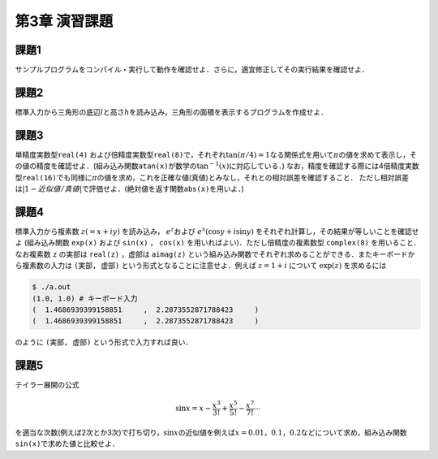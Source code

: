 .. -*- coding: utf-8 -*-

第3章 演習課題
==============

課題1
-----

サンプルプログラムをコンパイル・実行して動作を確認せよ．さらに，適宜修正してその実行結果を確認せよ．

課題2
-----

標準入力から三角形の底辺\ :math:`l`\ と高さ\ :math:`h`\ を読み込み，三角形の面積を表示するプログラムを作成せよ．

課題3
-----

単精度実数型\ ``real(4)``
および倍精度実数型\ ``real(8)``\ で，それぞれ\ :math:`\tan(\pi/4) = 1`\ なる関係式を用いて\ :math:`\pi`\ の値を求めて表示し，その値の精度を確認せよ．(組み込み関数\ ``atan(x)``\ が数学の\ :math:`\tan^{-1}(x)`\ に対応している．)
なお，精度を確認する際には4倍精度実数型\ ``real(16)``\ でも同様に\ :math:`\pi`\ の値を求め，これを正確な値(真値)とみなし，それとの相対誤差を確認すること．
ただし相対誤差は\ :math:`|1 - 近似値/真値|`\ で評価せよ．(絶対値を返す関数\ ``abs(x)``\ を用いよ．)

課題4
-----

標準入力から複素数 :math:`z (= x + i y)` を読み込み， :math:`e^z`\ および :math:`e^x \left( \cos y + i \sin y \right)` をそれぞれ計算し，その結果が等しいことを確認せよ
(組み込み関数 ``exp(x)`` および ``sin(x)`` ， ``cos(x)`` を用いればよい)．ただし倍精度の複素数型 ``complex(8)`` を用いること．なお複素数 ``z`` の実部は ``real(z)`` ，虚部は ``aimag(z)`` という組み込み関数でそれぞれ求めることができる．またキーボードから複素数の入力は ``(実部, 虚部)`` という形式となることに注意せよ．例えば :math:`z = 1 + i` について :math:`\exp(z)` を求めるには

.. code-block:: sh

     $ ./a.out
     (1.0, 1.0) # キーボード入力
     (  1.4686939399158851     ,  2.2873552871788423     )
     (  1.4686939399158851     ,  2.2873552871788423     )

のように ``(実部, 虚部)`` という形式で入力すれば良い．

課題5
-----

テイラー展開の公式

.. math::


    \sin x = x - \frac{x^3}{3 !} + \frac{x^5}{5 !} - \frac{x^7}{7 !} \cdots

を適当な次数(例えば2次とか3次)で打ち切り，\ :math:`\sin x`\ の近似値を例えば\ :math:`x = 0.01，0.1，0.2`\ などについて求め，組み込み関数\ ``sin(x)``\ で求めた値と比較せよ．
